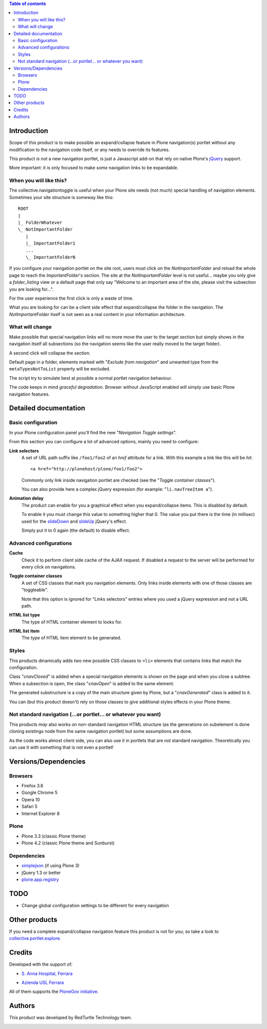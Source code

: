 .. contents:: **Table of contents**

Introduction
============

Scope of this product is to make possible an expand/collapse feature in Plone navigation(s)
portlet without any modification to the navigation code itself, or any needs to override its features.

This product *is not* a new navigation portlet, is just a Javascript add-on that rely on native Plone's
`jQuery`__ support.

__ http://jquery.com/

More important: it is only focused to make *some* navigation links to be expandable. 

When you will like this?
------------------------

The collective.navigationtoggle is useful when your Plone site needs (not much) special handling of
navigation elements. Sometimes your site structure is someway like this::

    ROOT
    |
    |_ FolderWhatever
    \_ NotImportantFolder
       |
       |_ ImportantFolder1
       ...
       \_ ImportantFolderN

If you configure your navigation portlet on the site root, users must click on the *NotImportantFolder*
and reload the whole page to reach the *ImportantFolder*'s section.
The site at the *NotImportantFolder* level is not useful... maybe you only give a *folder_listing* view
or a default page that only say "Welcome to an important area of the site, please visit the subsection
you are looking for...".

For the user experience the first click is only a waste of time.

What you are looking for can be a client side effect that expand/collapse the folder in the navigation.
The *NotImportantFolder* itself is not seen as a real content in your information architecture.

What will change
----------------

.. image:: http://blog.redturtle.it/pypi-images/collective.navigationtoggle/collective.navigationtoggle-0.3.0-01.png
   :align: right
   :alt: Closed navigation from AUSL site
   :target: http://blog.redturtle.it/pypi-images/collective.navigationtoggle/collective.navigationtoggle-0.3.0-01.png/image_mini

.. image:: http://blog.redturtle.it/pypi-images/collective.navigationtoggle/collective.navigationtoggle-0.3.0-02.png/image_mini
   :align: right
   :alt: Open navigation from AUSL site
   :target: http://blog.redturtle.it/pypi-images/collective.navigationtoggle/collective.navigationtoggle-0.3.0-02.png

Make possible that special navigation links will no more move the user to the target section but simply
shows in the navigation itself all subsections (so the navigation seems like the user really moved to
the target folder).

A second click will collapse the section.

Default page in a folder, elements marked with "*Exclude from navigation*" and unwanted
type from the ``metaTypesNotToList`` property will be excluded.

The script try to simulate best at possible a normal portlet navigation behaviour.

The code keeps in mind *graceful degradation*. Browser without JavaScript enabled will simply use basic
Plone navigation features.

Detailed documentation
======================

Basic configuration
-------------------

In your Plone configuration panel you'll find the new "*Navigation Toggle settings*".

.. image:: http://blog.redturtle.it/pypi-images/collective.navigationtoggle/collective.navigationtoggle-0.4.0-01.png/image_preview
   :alt: Setup of Navigation Toggle configuration
   :target: http://blog.redturtle.it/pypi-images/collective.navigationtoggle/collective.navigationtoggle-0.4.0-01.png


From this section you can configure a lot of advanced options, mainly you need to configure:

**Link selectors**
    A set of URL path suffix like ``/foo1/foo2`` of an *href* attribute for a link.
    With this example a link like this will be *hit*::
    
        <a href="http://plonehost/plone/foo1/foo2">
    
    Commonly only link inside navigation portlet are checked (see the "*Toggle container classes*").
    
    You can also provide here a complex jQuery expression (for example: "``li.navTreeItem a``").

**Animation delay**
    The product can enable for you a graphical effect when you expand/collapse items. This is disabled by
    default.

    To enable it you must change this value to something higher that 0. The value you put there is the time
    (in millisec) used for the `slideDown`__ and `slideUp`__ jQuery's effect.

    __ http://api.jquery.com/slideDown/
    __ http://api.jquery.com/slideUp/

    Simply put it to 0 again (the default) to disable effect.

Advanced configurations
-----------------------

**Cache**
    Check it to perform client side cache of the AJAX request.
    If disabled a request to the server will be performed for every click on navigations.

**Toggle container classes**
    A set of CSS classes that mark you navigation elements.
    Only links inside elements with one of those classes are "toggleable".
    
    Note that this option is ignored for "Links selectors" entries where you used a jQuery
    expression and not a URL path.

**HTML list type**
    The type of HTML container element to looks for.

**HTML list item**
    The type of HTML item element to be generated.

Styles
------

This products dinamically adds two new possible CSS classes to ``<li>`` elements that contains links that match
the configuration.

Class "*cnavClosed*" is added when a special navigation elements is shown on the page and when you close
a subtree.
When a subsection is open, the class "*cnavOpen*" is added to the same element.

The generated substructure is a copy of the main structure given by Plone, but a "*cnavGenerated*" class is
added to it.

You can (but this product doesn't) rely on those classes to give additional styles effects in your
Plone theme.

Not standard navigation (...or portlet... or whatever you want)
---------------------------------------------------------------

This products *may* also works on non-standard navigation HTML structure (as the generations on subelement
is done cloning existings node from the same navigation portlet) but some assumptions are done.

As the code works almost client side, you can also use it in portlets that are not standard navigation.
Theoretically you can use it with something that is not even a portlet!

Versions/Dependencies
=====================

Browsers
--------

* Firefox 3.6
* Google Chrome 5
* Opera 10
* Safari 5
* Internet Explorer 8

Plone
-----

* Plone 3.3 (classic Plone theme)
* Plone 4.2 (classic Plone theme and Sunburst)

Dependencies
------------

* `simplejson`__ (if using Plone 3)
* jQuery 1.3 or better
* `plone.app.registry`__

__ http://pypi.python.org/pypi/simplejson
__ http://pypi.python.org/pypi/plone.app.registry

TODO
====

* Change global configuration settings to be different for every navigation

Other products
==============

If you need a complete expand/collapse navigation feature this product is not for you; so take a
look to `collective.portlet.explore`__.

__ http://pypi.python.org/pypi/collective.portlet.explore

Credits
=======

Developed with the support of:

* `S. Anna Hospital, Ferrara`__
  
  .. image:: http://www.ospfe.it/ospfe-logo.jpg 
     :alt: S. Anna Hospital logo

* `Azienda USL Ferrara`__

  .. image:: http://www.ausl.fe.it/logo_ausl.gif
     :alt: Azienda USL logo

All of them supports the `PloneGov initiative`__.

__ http://www.ospfe.it/
__ http://www.ausl.fe.it/
__ http://www.plonegov.it/

Authors
=======

This product was developed by RedTurtle Technology team.

.. image:: http://www.redturtle.it/redturtle_banner.png
   :alt: RedTurtle Technology Site
   :target: http://www.redturtle.it/

